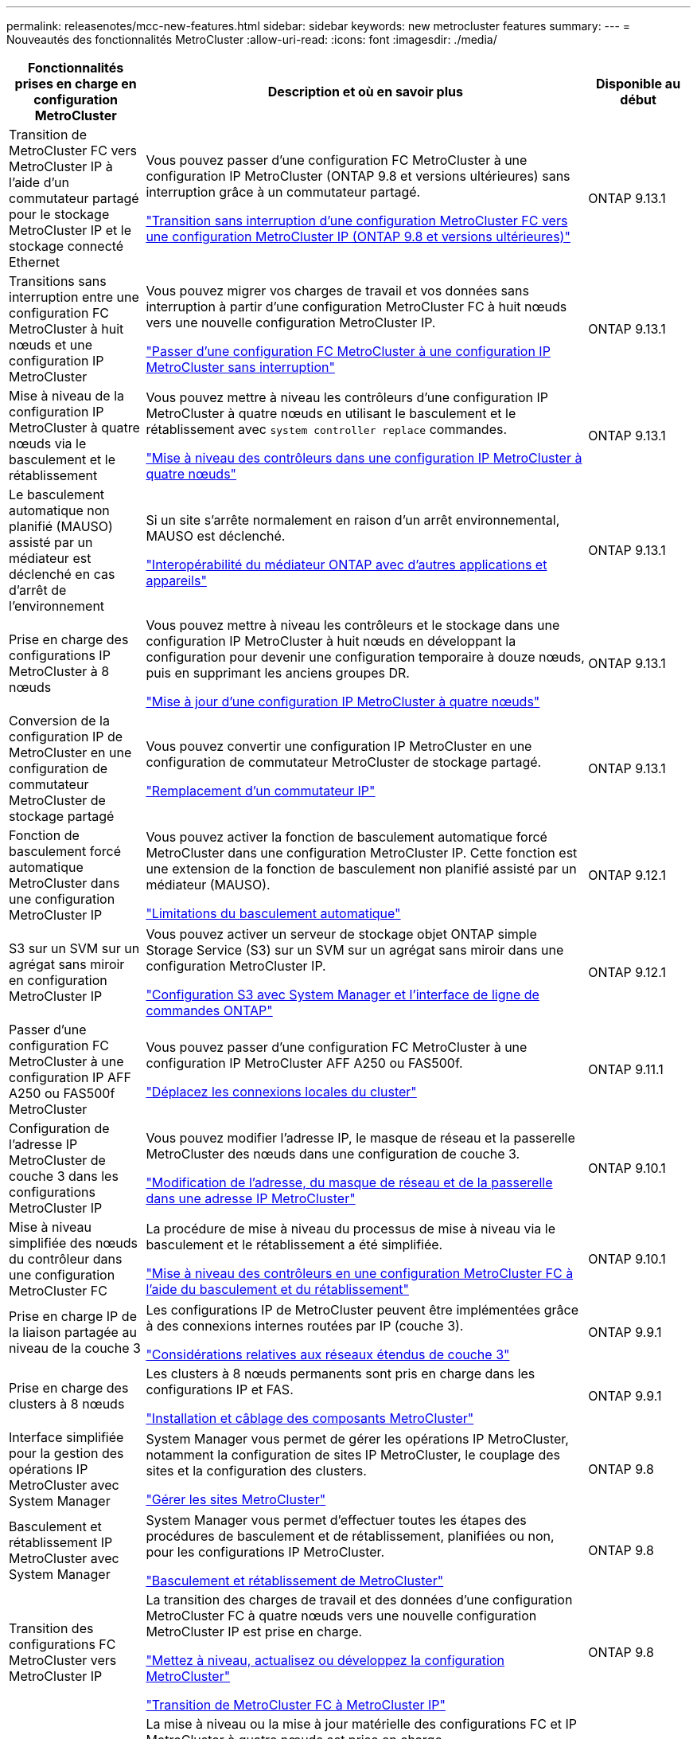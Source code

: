 ---
permalink: releasenotes/mcc-new-features.html 
sidebar: sidebar 
keywords: new metrocluster features 
summary:  
---
= Nouveautés des fonctionnalités MetroCluster
:allow-uri-read: 
:icons: font
:imagesdir: ./media/


[cols="20,65,15"]
|===
| Fonctionnalités prises en charge en configuration MetroCluster | Description et où en savoir plus | Disponible au début 


 a| 
Transition de MetroCluster FC vers MetroCluster IP à l'aide d'un commutateur partagé pour le stockage MetroCluster IP et le stockage connecté Ethernet
 a| 
Vous pouvez passer d'une configuration FC MetroCluster à une configuration IP MetroCluster (ONTAP 9.8 et versions ultérieures) sans interruption grâce à un commutateur partagé.

https://docs.netapp.com/us-en/ontap-metrocluster/transition/concept_nondisruptively_transitioning_from_a_four_node_mcc_fc_to_a_mcc_ip_configuration.html["Transition sans interruption d'une configuration MetroCluster FC vers une configuration MetroCluster IP (ONTAP 9.8 et versions ultérieures)"]
 a| 
ONTAP 9.13.1



 a| 
Transitions sans interruption entre une configuration FC MetroCluster à huit nœuds et une configuration IP MetroCluster
 a| 
Vous pouvez migrer vos charges de travail et vos données sans interruption à partir d'une configuration MetroCluster FC à huit nœuds vers une nouvelle configuration MetroCluster IP.

https://docs.netapp.com/us-en/ontap-metrocluster/transition/concept_nondisruptively_transitioning_from_a_four_node_mcc_fc_to_a_mcc_ip_configuration.html["Passer d'une configuration FC MetroCluster à une configuration IP MetroCluster sans interruption"]
 a| 
ONTAP 9.13.1



 a| 
Mise à niveau de la configuration IP MetroCluster à quatre nœuds via le basculement et le rétablissement
 a| 
Vous pouvez mettre à niveau les contrôleurs d'une configuration IP MetroCluster à quatre nœuds en utilisant le basculement et le rétablissement avec `system controller replace` commandes.

https://docs.netapp.com/us-en/ontap-metrocluster/upgrade/task_upgrade_controllers_system_control_commands_in_a_four_node_mcc_ip.html["Mise à niveau des contrôleurs dans une configuration IP MetroCluster à quatre nœuds"]
 a| 
ONTAP 9.13.1



 a| 
Le basculement automatique non planifié (MAUSO) assisté par un médiateur est déclenché en cas d'arrêt de l'environnement
 a| 
Si un site s'arrête normalement en raison d'un arrêt environnemental, MAUSO est déclenché.

https://docs.netapp.com/us-en/ontap-metrocluster/install-ip/concept_considerations_mediator.html#interoperability-of-ontap-mediator-with-other-applications-and-appliances["Interopérabilité du médiateur ONTAP avec d'autres applications et appareils"]
 a| 
ONTAP 9.13.1



 a| 
Prise en charge des configurations IP MetroCluster à 8 nœuds
 a| 
Vous pouvez mettre à niveau les contrôleurs et le stockage dans une configuration IP MetroCluster à huit nœuds en développant la configuration pour devenir une configuration temporaire à douze nœuds, puis en supprimant les anciens groupes DR.

https://docs.netapp.com/us-en/ontap-metrocluster/upgrade/task_refresh_4n_mcc_ip.html["Mise à jour d'une configuration IP MetroCluster à quatre nœuds"]
 a| 
ONTAP 9.13.1



 a| 
Conversion de la configuration IP de MetroCluster en une configuration de commutateur MetroCluster de stockage partagé
 a| 
Vous pouvez convertir une configuration IP MetroCluster en une configuration de commutateur MetroCluster de stockage partagé.

https://docs.netapp.com/us-en/ontap-metrocluster/maintain/task_replace_an_ip_switch.html["Remplacement d'un commutateur IP"]
 a| 
ONTAP 9.13.1



 a| 
Fonction de basculement forcé automatique MetroCluster dans une configuration MetroCluster IP
 a| 
Vous pouvez activer la fonction de basculement automatique forcé MetroCluster dans une configuration MetroCluster IP. Cette fonction est une extension de la fonction de basculement non planifié assisté par un médiateur (MAUSO).

https://docs.netapp.com/us-en/ontap-metrocluster/install-ip/concept-risks-limitations-automatic-switchover.html["Limitations du basculement automatique"]
 a| 
ONTAP 9.12.1



 a| 
S3 sur un SVM sur un agrégat sans miroir en configuration MetroCluster IP
 a| 
Vous pouvez activer un serveur de stockage objet ONTAP simple Storage Service (S3) sur un SVM sur un agrégat sans miroir dans une configuration MetroCluster IP.

https://docs.netapp.com/us-en/ontap/s3-config/index.html#s3-configuration-with-system-manager-and-the-ontap-cli["Configuration S3 avec System Manager et l'interface de ligne de commandes ONTAP"]
 a| 
ONTAP 9.12.1



 a| 
Passer d'une configuration FC MetroCluster à une configuration IP AFF A250 ou FAS500f MetroCluster
 a| 
Vous pouvez passer d'une configuration FC MetroCluster à une configuration IP MetroCluster AFF A250 ou FAS500f.

https://docs.netapp.com/us-en/ontap-metrocluster/transition/task_move_cluster_connections.html#which-connections-to-move["Déplacez les connexions locales du cluster"]
 a| 
ONTAP 9.11.1



 a| 
Configuration de l'adresse IP MetroCluster de couche 3 dans les configurations MetroCluster IP
 a| 
Vous pouvez modifier l'adresse IP, le masque de réseau et la passerelle MetroCluster des nœuds dans une configuration de couche 3.

https://docs.netapp.com/us-en/ontap-metrocluster/install-ip/task_modify_ip_netmask_gateway_properties.html["Modification de l'adresse, du masque de réseau et de la passerelle dans une adresse IP MetroCluster"]
 a| 
ONTAP 9.10.1



 a| 
Mise à niveau simplifiée des nœuds du contrôleur dans une configuration MetroCluster FC
 a| 
La procédure de mise à niveau du processus de mise à niveau via le basculement et le rétablissement a été simplifiée.

https://docs.netapp.com/us-en/ontap-metrocluster/upgrade/task_upgrade_controllers_in_a_four_node_fc_mcc_us_switchover_and_switchback_mcc_fc_4n_cu.html["Mise à niveau des contrôleurs en une configuration MetroCluster FC à l'aide du basculement et du rétablissement"]
 a| 
ONTAP 9.10.1



 a| 
Prise en charge IP de la liaison partagée au niveau de la couche 3
 a| 
Les configurations IP de MetroCluster peuvent être implémentées grâce à des connexions internes routées par IP (couche 3).

https://docs.netapp.com/us-en/ontap-metrocluster/install-ip/concept_considerations_layer_3.html["Considérations relatives aux réseaux étendus de couche 3"]
 a| 
ONTAP 9.9.1



 a| 
Prise en charge des clusters à 8 nœuds
 a| 
Les clusters à 8 nœuds permanents sont pris en charge dans les configurations IP et FAS.

https://docs.netapp.com/us-en/ontap-metrocluster/install-ip/task_install_and_cable_the_mcc_components.html["Installation et câblage des composants MetroCluster"]
 a| 
ONTAP 9.9.1



 a| 
Interface simplifiée pour la gestion des opérations IP MetroCluster avec System Manager
 a| 
System Manager vous permet de gérer les opérations IP MetroCluster, notamment la configuration de sites IP MetroCluster, le couplage des sites et la configuration des clusters.

https://docs.netapp.com/us-en/ontap/concept_metrocluster_manage_nodes.html["Gérer les sites MetroCluster"]
 a| 
ONTAP 9.8



 a| 
Basculement et rétablissement IP MetroCluster avec System Manager
 a| 
System Manager vous permet d'effectuer toutes les étapes des procédures de basculement et de rétablissement, planifiées ou non, pour les configurations IP MetroCluster.

https://docs.netapp.com/us-en/ontap/task_metrocluster_switchover_switchback.html["Basculement et rétablissement de MetroCluster"]
 a| 
ONTAP 9.8



 a| 
Transition des configurations FC MetroCluster vers MetroCluster IP
 a| 
La transition des charges de travail et des données d'une configuration MetroCluster FC à quatre nœuds vers une nouvelle configuration MetroCluster IP est prise en charge.

https://docs.netapp.com/us-en/ontap-metrocluster/upgrade/concept_choosing_an_upgrade_method_mcc.html["Mettez à niveau, actualisez ou développez la configuration MetroCluster"]

https://docs.netapp.com/us-en/ontap-metrocluster/transition/concept_choosing_your_transition_procedure_mcc_transition.html["Transition de MetroCluster FC à MetroCluster IP"]
 a| 
ONTAP 9.8



 a| 
Nouvelles procédures de mise à niveau et d'actualisation
 a| 
La mise à niveau ou la mise à jour matérielle des configurations FC et IP MetroCluster à quatre nœuds est prise en charge.

https://docs.netapp.com/us-en/ontap-metrocluster/upgrade/concept_choosing_an_upgrade_method_mcc.html["Mettez à niveau, actualisez ou développez la configuration MetroCluster"]

https://docs.netapp.com/us-en/ontap-metrocluster/transition/concept_choosing_your_transition_procedure_mcc_transition.html["Transition de MetroCluster FC à MetroCluster IP"]
 a| 
ONTAP 9.8



 a| 
Agrégats sans miroir
 a| 
Les agrégats sans miroir sont pris en charge dans les configurations MetroCluster IP.

https://docs.netapp.com/us-en/ontap-metrocluster/install-ip/considerations_unmirrored_aggrs.html["Considérations relatives aux agrégats non mis en miroir"]
 a| 
ONTAP 9.8



 a| 
Commutateurs compatibles MetroCluster
 a| 
Les configurations IP de MetroCluster peuvent prendre en charge les commutateurs qui ne sont pas validés par NetApp, à condition qu'ils soient conformes aux spécifications NetApp.

https://docs.netapp.com/us-en/ontap-metrocluster/install-ip/concept_considerations_mc_compliant_switches.html["Considérations relatives à l'utilisation de commutateurs conformes à MetroCluster"]
 a| 
ONTAP 9.7



 a| 
Partage de réseau privé de couche 2
 a| 
Les configurations IP de MetroCluster avec les commutateurs Cisco pris en charge peuvent partager les réseaux existants pour les liens ISL, plutôt que d'utiliser des liens ISL MetroCluster dédiés. Les versions antérieures de ONTAP requièrent des liens ISL dédiés.

Les commutateurs IP MetroCluster sont dédiés à la configuration MetroCluster et ne peuvent pas être partagés. Seuls les ports ISL MetroCluster des commutateurs IP MetroCluster peuvent se connecter aux commutateurs partagés.

[CAUTION]
====
Si vous utilisez un réseau partagé, le client est responsable du respect des exigences du réseau MetroCluster dans le réseau partagé.

====
https://docs.netapp.com/us-en/ontap-metrocluster/install-ip/index.html["Installation et configuration de MetroCluster IP"]
 a| 
ONTAP 9.6



 a| 
Basculement et rétablissement de MetroCluster
 a| 
Vous pouvez autoriser un site de cluster à reprendre les tâches d'un autre site de cluster. Ainsi, il est possible de simplifier la maintenance et la reprise après incident.

https://docs.netapp.com/us-en/ontap-metrocluster/manage/index.html["Basculement et rétablissement de MetroCluster"]
 a| 
ONTAP 9.6



 a| 
Mise à jour du cluster avec ONTAP System Manager
 a| 
Vous pouvez mettre à jour un cluster dans des configurations MetroCluster. Pour les clusters dans des configurations MetroCluster, vous devez effectuer chaque opération sur les deux clusters, à l'exception de pour la mise à jour du cluster.

https://docs.netapp.com/us-en/ontap-sm-classic/online-help-96-97/index.html["Gestion du cluster via System Manager"]
 a| 
ONTAP 9.5

|===